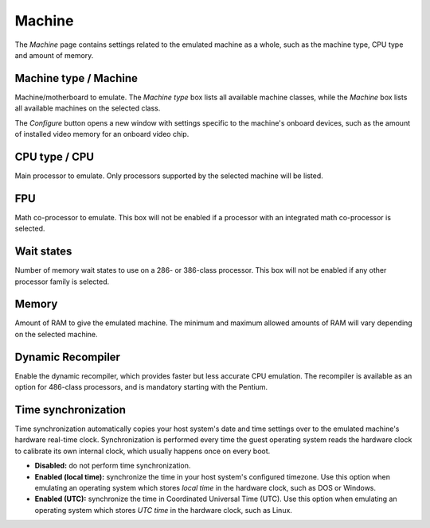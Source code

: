 Machine
=======

The *Machine* page contains settings related to the emulated machine as a whole, such as the machine type, CPU type and amount of memory.

Machine type / Machine
----------------------

Machine/motherboard to emulate. The *Machine type* box lists all available machine classes, while the *Machine* box lists all available machines on the selected class.

The *Configure* button opens a new window with settings specific to the machine's onboard devices, such as the amount of installed video memory for an onboard video chip.

CPU type / CPU
--------------

Main processor to emulate. Only processors supported by the selected machine will be listed.

FPU
---

Math co-processor to emulate. This box will not be enabled if a processor with an integrated math co-processor is selected.

Wait states
-----------

Number of memory wait states to use on a 286- or 386-class processor. This box will not be enabled if any other processor family is selected.

Memory
------

Amount of RAM to give the emulated machine. The minimum and maximum allowed amounts of RAM will vary depending on the selected machine.

Dynamic Recompiler
------------------

Enable the dynamic recompiler, which provides faster but less accurate CPU emulation. The recompiler is available as an option for 486-class processors, and is mandatory starting with the Pentium.

Time synchronization
--------------------

Time synchronization automatically copies your host system's date and time settings over to the emulated machine's hardware real-time clock. Synchronization is performed every time the guest operating system reads the hardware clock to calibrate its own internal clock, which usually happens once on every boot.

* **Disabled:** do not perform time synchronization.
* **Enabled (local time):** synchronize the time in your host system's configured timezone. Use this option when emulating an operating system which stores *local time* in the hardware clock, such as DOS or Windows.
* **Enabled (UTC):** synchronize the time in Coordinated Universal Time (UTC). Use this option when emulating an operating system which stores *UTC time* in the hardware clock, such as Linux.
